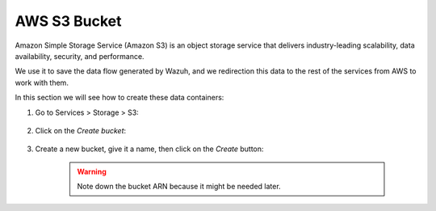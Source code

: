 .. Copyright (C) 2019 Wazuh, Inc.

.. _s3_bucket:

AWS S3 Bucket
=============

Amazon Simple Storage Service (Amazon S3) is an object storage service that delivers industry-leading scalability, data availability, security, and performance.

We use it to save the data flow generated by Wazuh, and we redirection this data to the rest of the services from AWS to work with them.

In this section we will see how to create these data containers:

1. Go to Services > Storage > S3:

    .. thumbnail:: ../../images/aws/aws-create-firehose-1.png
      :align: center
      :width: 70%

2. Click on the *Create bucket*:

    .. thumbnail:: ../../images/aws/aws-create-firehose-2.png
      :align: center
      :width: 70%

3. Create a new bucket, give it a name, then click on the *Create* button:

    .. thumbnail:: ../../images/aws/aws-create-firehose-3.png
      :align: center
      :width: 45%

    .. warning::
      Note down the bucket ARN because it might be needed later.
